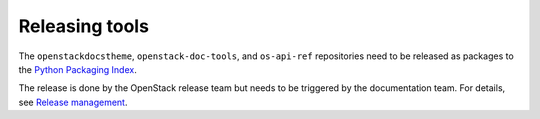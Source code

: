 ===============
Releasing tools
===============

The ``openstackdocstheme``, ``openstack-doc-tools``, and
``os-api-ref`` repositories need to be released as packages to the
`Python Packaging Index <http://pypi.python.org>`__.

The release is done by the OpenStack release team but needs to be
triggered by the documentation team. For details, see `Release
management
<http://docs.openstack.org/project-team-guide/release-management.html#how-to-release>`__.
